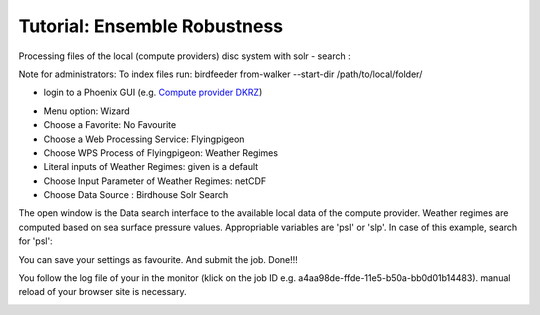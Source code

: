 Tutorial: Ensemble Robustness
.............................


Processing files of the local (compute providers) disc system with solr - search : 

Note for administrators: 
To index files run: 
birdfeeder from-walker --start-dir /path/to/local/folder/

* login to a Phoenix GUI (e.g. `Compute provider DKRZ <https://mouflon.dkrz.de/>`_) 
 
- Menu option: Wizard
- Choose a Favorite: No Favourite 
- Choose a Web Processing Service: Flyingpigeon 
- Choose WPS Process of Flyingpigeon: Weather Regimes
- Literal inputs of Weather Regimes: given is a default
- Choose Input Parameter of Weather Regimes: netCDF
- Choose Data Source : Birdhouse Solr Search
            
The open window is the Data search interface to the available local data of the compute provider. Weather regimes are computed based on sea surface pressure values. Appropriable variables are 'psl' or 'slp'. In case of this example, search for 'psl':


.. image:: pics/solr_search_psl.png


You can save your settings as favourite. And submit the job.  
Done!!!

You follow the log file of your in the monitor (klick on the job ID e.g. a4aa98de-ffde-11e5-b50a-bb0d01b14483). manual reload of your browser site is necessary.

.. image:: pics/monitor_log_weatherregimes.png

